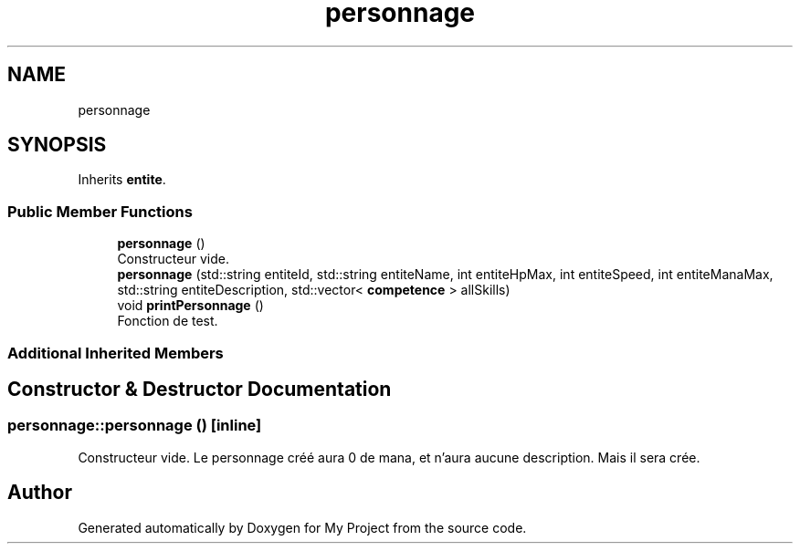 .TH "personnage" 3 "Sun Apr 23 2017" "My Project" \" -*- nroff -*-
.ad l
.nh
.SH NAME
personnage
.SH SYNOPSIS
.br
.PP
.PP
Inherits \fBentite\fP\&.
.SS "Public Member Functions"

.in +1c
.ti -1c
.RI "\fBpersonnage\fP ()"
.br
.RI "Constructeur vide\&. "
.ti -1c
.RI "\fBpersonnage\fP (std::string entiteId, std::string entiteName, int entiteHpMax, int entiteSpeed, int entiteManaMax, std::string entiteDescription, std::vector< \fBcompetence\fP > allSkills)"
.br
.ti -1c
.RI "void \fBprintPersonnage\fP ()"
.br
.RI "Fonction de test\&. "
.in -1c
.SS "Additional Inherited Members"
.SH "Constructor & Destructor Documentation"
.PP 
.SS "personnage::personnage ()\fC [inline]\fP"

.PP
Constructeur vide\&. Le personnage créé aura 0 de mana, et n'aura aucune description\&. Mais il sera crée\&. 

.SH "Author"
.PP 
Generated automatically by Doxygen for My Project from the source code\&.
